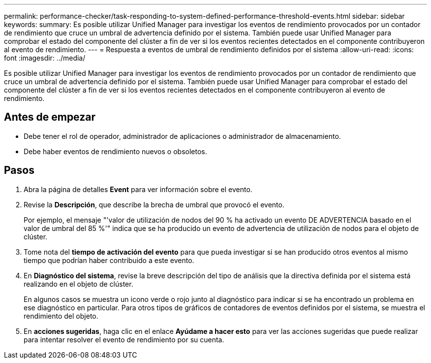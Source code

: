 ---
permalink: performance-checker/task-responding-to-system-defined-performance-threshold-events.html 
sidebar: sidebar 
keywords:  
summary: Es posible utilizar Unified Manager para investigar los eventos de rendimiento provocados por un contador de rendimiento que cruce un umbral de advertencia definido por el sistema. También puede usar Unified Manager para comprobar el estado del componente del clúster a fin de ver si los eventos recientes detectados en el componente contribuyeron al evento de rendimiento. 
---
= Respuesta a eventos de umbral de rendimiento definidos por el sistema
:allow-uri-read: 
:icons: font
:imagesdir: ../media/


[role="lead"]
Es posible utilizar Unified Manager para investigar los eventos de rendimiento provocados por un contador de rendimiento que cruce un umbral de advertencia definido por el sistema. También puede usar Unified Manager para comprobar el estado del componente del clúster a fin de ver si los eventos recientes detectados en el componente contribuyeron al evento de rendimiento.



== Antes de empezar

* Debe tener el rol de operador, administrador de aplicaciones o administrador de almacenamiento.
* Debe haber eventos de rendimiento nuevos o obsoletos.




== Pasos

. Abra la página de detalles *Event* para ver información sobre el evento.
. Revise la *Descripción*, que describe la brecha de umbral que provocó el evento.
+
Por ejemplo, el mensaje "'valor de utilización de nodos del 90 % ha activado un evento DE ADVERTENCIA basado en el valor de umbral del 85 %'" indica que se ha producido un evento de advertencia de utilización de nodos para el objeto de clúster.

. Tome nota del *tiempo de activación del evento* para que pueda investigar si se han producido otros eventos al mismo tiempo que podrían haber contribuido a este evento.
. En *Diagnóstico del sistema*, revise la breve descripción del tipo de análisis que la directiva definida por el sistema está realizando en el objeto de clúster.
+
En algunos casos se muestra un icono verde o rojo junto al diagnóstico para indicar si se ha encontrado un problema en ese diagnóstico en particular. Para otros tipos de gráficos de contadores de eventos definidos por el sistema, se muestra el rendimiento del objeto.

. En *acciones sugeridas*, haga clic en el enlace *Ayúdame a hacer esto* para ver las acciones sugeridas que puede realizar para intentar resolver el evento de rendimiento por su cuenta.

